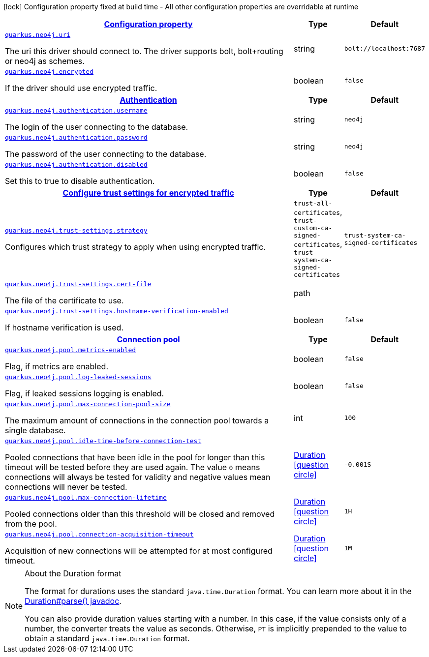 [.configuration-legend]
icon:lock[title=Fixed at build time] Configuration property fixed at build time - All other configuration properties are overridable at runtime
[.configuration-reference, cols="80,.^10,.^10"]
|===

h|[[quarkus-neo4j-neo4j-configuration_configuration]]link:#quarkus-neo4j-neo4j-configuration_configuration[Configuration property]

h|Type
h|Default

a| [[quarkus-neo4j-neo4j-configuration_quarkus.neo4j.uri]]`link:#quarkus-neo4j-neo4j-configuration_quarkus.neo4j.uri[quarkus.neo4j.uri]`

[.description]
--
The uri this driver should connect to. The driver supports bolt, bolt{plus}routing or neo4j as schemes.
--|string 
|`bolt://localhost:7687`


a| [[quarkus-neo4j-neo4j-configuration_quarkus.neo4j.encrypted]]`link:#quarkus-neo4j-neo4j-configuration_quarkus.neo4j.encrypted[quarkus.neo4j.encrypted]`

[.description]
--
If the driver should use encrypted traffic.
--|boolean 
|`false`


h|[[quarkus-neo4j-neo4j-configuration_quarkus.neo4j.authentication-authentication]]link:#quarkus-neo4j-neo4j-configuration_quarkus.neo4j.authentication-authentication[Authentication]

h|Type
h|Default

a| [[quarkus-neo4j-neo4j-configuration_quarkus.neo4j.authentication.username]]`link:#quarkus-neo4j-neo4j-configuration_quarkus.neo4j.authentication.username[quarkus.neo4j.authentication.username]`

[.description]
--
The login of the user connecting to the database.
--|string 
|`neo4j`


a| [[quarkus-neo4j-neo4j-configuration_quarkus.neo4j.authentication.password]]`link:#quarkus-neo4j-neo4j-configuration_quarkus.neo4j.authentication.password[quarkus.neo4j.authentication.password]`

[.description]
--
The password of the user connecting to the database.
--|string 
|`neo4j`


a| [[quarkus-neo4j-neo4j-configuration_quarkus.neo4j.authentication.disabled]]`link:#quarkus-neo4j-neo4j-configuration_quarkus.neo4j.authentication.disabled[quarkus.neo4j.authentication.disabled]`

[.description]
--
Set this to true to disable authentication.
--|boolean 
|`false`


h|[[quarkus-neo4j-neo4j-configuration_quarkus.neo4j.trust-settings-configure-trust-settings-for-encrypted-traffic]]link:#quarkus-neo4j-neo4j-configuration_quarkus.neo4j.trust-settings-configure-trust-settings-for-encrypted-traffic[Configure trust settings for encrypted traffic]

h|Type
h|Default

a| [[quarkus-neo4j-neo4j-configuration_quarkus.neo4j.trust-settings.strategy]]`link:#quarkus-neo4j-neo4j-configuration_quarkus.neo4j.trust-settings.strategy[quarkus.neo4j.trust-settings.strategy]`

[.description]
--
Configures which trust strategy to apply when using encrypted traffic.
--|`trust-all-certificates`, `trust-custom-ca-signed-certificates`, `trust-system-ca-signed-certificates` 
|`trust-system-ca-signed-certificates`


a| [[quarkus-neo4j-neo4j-configuration_quarkus.neo4j.trust-settings.cert-file]]`link:#quarkus-neo4j-neo4j-configuration_quarkus.neo4j.trust-settings.cert-file[quarkus.neo4j.trust-settings.cert-file]`

[.description]
--
The file of the certificate to use.
--|path 
|


a| [[quarkus-neo4j-neo4j-configuration_quarkus.neo4j.trust-settings.hostname-verification-enabled]]`link:#quarkus-neo4j-neo4j-configuration_quarkus.neo4j.trust-settings.hostname-verification-enabled[quarkus.neo4j.trust-settings.hostname-verification-enabled]`

[.description]
--
If hostname verification is used.
--|boolean 
|`false`


h|[[quarkus-neo4j-neo4j-configuration_quarkus.neo4j.pool-connection-pool]]link:#quarkus-neo4j-neo4j-configuration_quarkus.neo4j.pool-connection-pool[Connection pool]

h|Type
h|Default

a| [[quarkus-neo4j-neo4j-configuration_quarkus.neo4j.pool.metrics-enabled]]`link:#quarkus-neo4j-neo4j-configuration_quarkus.neo4j.pool.metrics-enabled[quarkus.neo4j.pool.metrics-enabled]`

[.description]
--
Flag, if metrics are enabled.
--|boolean 
|`false`


a| [[quarkus-neo4j-neo4j-configuration_quarkus.neo4j.pool.log-leaked-sessions]]`link:#quarkus-neo4j-neo4j-configuration_quarkus.neo4j.pool.log-leaked-sessions[quarkus.neo4j.pool.log-leaked-sessions]`

[.description]
--
Flag, if leaked sessions logging is enabled.
--|boolean 
|`false`


a| [[quarkus-neo4j-neo4j-configuration_quarkus.neo4j.pool.max-connection-pool-size]]`link:#quarkus-neo4j-neo4j-configuration_quarkus.neo4j.pool.max-connection-pool-size[quarkus.neo4j.pool.max-connection-pool-size]`

[.description]
--
The maximum amount of connections in the connection pool towards a single database.
--|int 
|`100`


a| [[quarkus-neo4j-neo4j-configuration_quarkus.neo4j.pool.idle-time-before-connection-test]]`link:#quarkus-neo4j-neo4j-configuration_quarkus.neo4j.pool.idle-time-before-connection-test[quarkus.neo4j.pool.idle-time-before-connection-test]`

[.description]
--
Pooled connections that have been idle in the pool for longer than this timeout will be tested before they are used again. The value `0` means connections will always be tested for validity and negative values mean connections will never be tested.
--|link:https://docs.oracle.com/javase/8/docs/api/java/time/Duration.html[Duration]
  link:#duration-note-anchor[icon:question-circle[], title=More information about the Duration format]
|`-0.001S`


a| [[quarkus-neo4j-neo4j-configuration_quarkus.neo4j.pool.max-connection-lifetime]]`link:#quarkus-neo4j-neo4j-configuration_quarkus.neo4j.pool.max-connection-lifetime[quarkus.neo4j.pool.max-connection-lifetime]`

[.description]
--
Pooled connections older than this threshold will be closed and removed from the pool.
--|link:https://docs.oracle.com/javase/8/docs/api/java/time/Duration.html[Duration]
  link:#duration-note-anchor[icon:question-circle[], title=More information about the Duration format]
|`1H`


a| [[quarkus-neo4j-neo4j-configuration_quarkus.neo4j.pool.connection-acquisition-timeout]]`link:#quarkus-neo4j-neo4j-configuration_quarkus.neo4j.pool.connection-acquisition-timeout[quarkus.neo4j.pool.connection-acquisition-timeout]`

[.description]
--
Acquisition of new connections will be attempted for at most configured timeout.
--|link:https://docs.oracle.com/javase/8/docs/api/java/time/Duration.html[Duration]
  link:#duration-note-anchor[icon:question-circle[], title=More information about the Duration format]
|`1M`

|===
ifndef::no-duration-note[]
[NOTE]
[[duration-note-anchor]]
.About the Duration format
====
The format for durations uses the standard `java.time.Duration` format.
You can learn more about it in the link:https://docs.oracle.com/javase/8/docs/api/java/time/Duration.html#parse-java.lang.CharSequence-[Duration#parse() javadoc].

You can also provide duration values starting with a number.
In this case, if the value consists only of a number, the converter treats the value as seconds.
Otherwise, `PT` is implicitly prepended to the value to obtain a standard `java.time.Duration` format.
====
endif::no-duration-note[]
